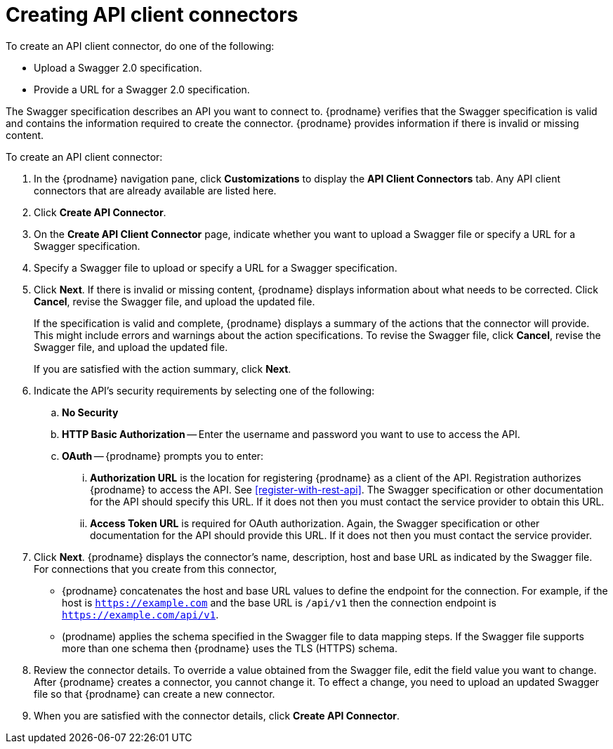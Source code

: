 [id='creating-api-connectors']
= Creating API client connectors

To create an API client connector, do one of the following:

* Upload a Swagger 2.0 specification.
* Provide a URL for a Swagger 2.0 specification.

The Swagger specification describes an API you want to connect to.  
{prodname} verifies that the Swagger specification is valid and contains 
the information required to create the connector. {prodname} provides 
information if there is invalid or missing content. 

To create an API client connector:

. In the {prodname} navigation pane, click *Customizations* to display
the *API Client Connectors* tab. Any API client connectors that are
already available are listed here. 
. Click *Create API Connector*. 
. On the *Create API Client Connector* page, indicate whether you want
to upload a Swagger file or specify a URL for a Swagger specification. 
. Specify a Swagger file to upload or specify a URL for a Swagger 
specification. 
. Click *Next*. If there is invalid or missing content, {prodname} 
displays information about what needs to be corrected. Click *Cancel*,
revise the Swagger file, and upload the updated file. 
+
If the specification is valid and complete, {prodname} displays a summary of 
the actions that the connector will provide. This might include errors and 
warnings about the action specifications. To revise the Swagger file, 
click *Cancel*, revise the Swagger file, and upload the updated file. 
+
If you are satisfied with the action summary, click *Next*.
. Indicate the API's security requirements by selecting one of the 
following:
.. *No Security* 
.. *HTTP Basic Authorization* -- Enter the username and password you 
want to use to access the API. 
.. *OAuth* -- {prodname} prompts you to enter:
... *Authorization URL* is the location for registering {prodname} as
a client of the API. Registration authorizes {prodname} to access the API.
See <<register-with-rest-api>>. The Swagger specification or other 
documentation for the API should specify this URL. If it does not then 
you must contact the service provider to obtain this URL. 
... *Access Token URL* is required for OAuth authorization. Again, the
Swagger specification or other documentation for the API should provide 
this URL. If it does not then you must contact the service provider. 
. Click *Next*. {prodname} displays the connector's name, 
description, host and base URL as indicated by the Swagger file. 
For connections that you create from this connector, 
+
** {prodname} 
concatenates the host and base URL values to define the endpoint for
the connection. For example, if the host is `https://example.com` and
the base URL is `/api/v1` then the connection endpoint is
`https://example.com/api/v1`.
** (prodname) applies  the schema specified in the Swagger file to data 
mapping steps. If the Swagger file supports more than one schema then {prodname} 
uses the TLS (HTTPS) schema. 
. Review the connector details. To override a value obtained from
the Swagger file, edit the field value you want to change. 
After {prodname} creates a connector, 
you cannot change it. To effect a change, you need to upload an updated
Swagger file so that {prodname} can create a new connector. 
. When you are satisfied with the connector details, click *Create API Connector*. 
